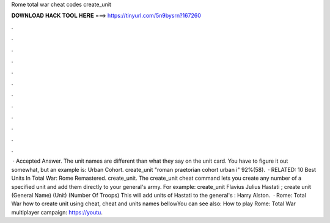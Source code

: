 Rome total war cheat codes create_unit

𝐃𝐎𝐖𝐍𝐋𝐎𝐀𝐃 𝐇𝐀𝐂𝐊 𝐓𝐎𝐎𝐋 𝐇𝐄𝐑𝐄 ===> https://tinyurl.com/5n9bysrn?167260

.

.

.

.

.

.

.

.

.

.

.

.

 · Accepted Answer. The unit names are different than what they say on the unit card. You have to figure it out somewhat, but an example is: Urban Cohort. create_unit "roman praetorian cohort urban i" 92%(58).  · RELATED: 10 Best Units In Total War: Rome Remastered. create_unit. The create_unit cheat command lets you create any number of a specified unit and add them directly to your general's army. For example: create_unit Flavius Julius Hastati ; create unit (General Name) (Unit) (Number Of Troops) This will add units of Hastati to the general's : Harry Alston.  · Rome: Total War how to create unit using cheat, cheat and units names bellowYou can see also: How to play Rome: Total War multiplayer campaign: https://youtu.
